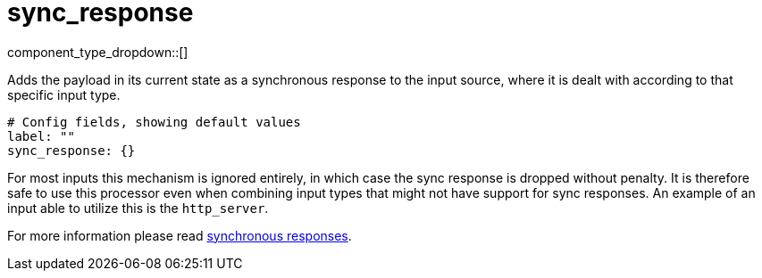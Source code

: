 = sync_response
// tag::single-source[]
:type: processor
:status: stable
:categories: ["Utility"]

// © 2024 Redpanda Data Inc.


component_type_dropdown::[]


Adds the payload in its current state as a synchronous response to the input source, where it is dealt with according to that specific input type.

```yml
# Config fields, showing default values
label: ""
sync_response: {}
```

For most inputs this mechanism is ignored entirely, in which case the sync response is dropped without penalty. It is therefore safe to use this processor even when combining input types that might not have support for sync responses. An example of an input able to utilize this is the `http_server`.

For more information please read xref:guides:sync_responses.adoc[synchronous responses].

// end::single-source[]